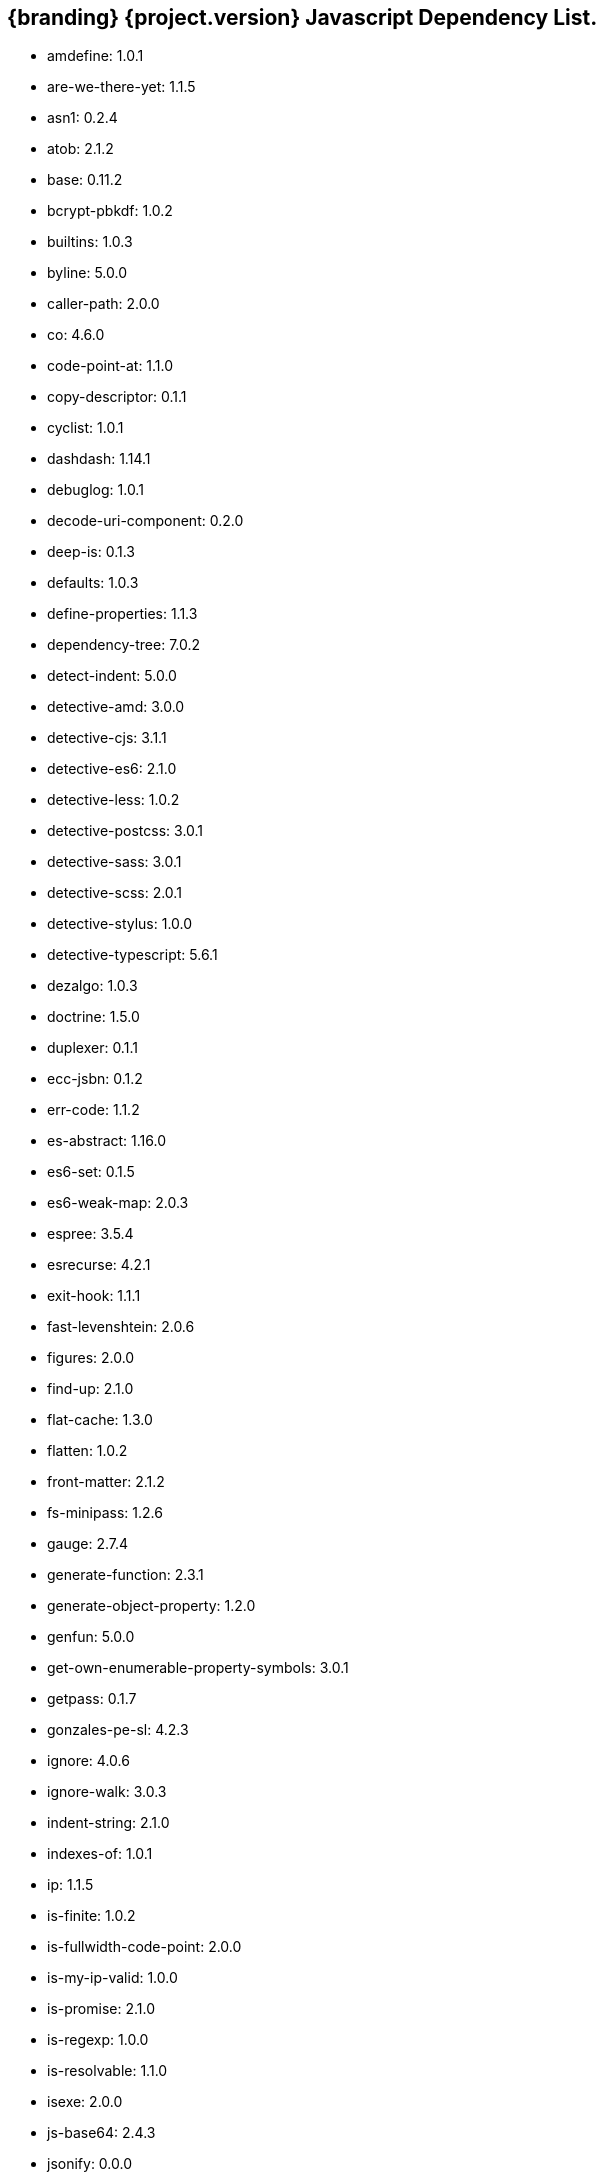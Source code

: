 :title: JavaScript Dependency List
:type: reference
:status: published
:parent: {branding} Dependency List
:order: 01
:summary: {branding} {project.version} Javascript Dependency List.

== {branding} {project.version} Javascript Dependency List.
* amdefine: 1.0.1
* are-we-there-yet: 1.1.5
* asn1: 0.2.4
* atob: 2.1.2
* base: 0.11.2
* bcrypt-pbkdf: 1.0.2
* builtins: 1.0.3
* byline: 5.0.0
* caller-path: 2.0.0
* co: 4.6.0
* code-point-at: 1.1.0
* copy-descriptor: 0.1.1
* cyclist: 1.0.1
* dashdash: 1.14.1
* debuglog: 1.0.1
* decode-uri-component: 0.2.0
* deep-is: 0.1.3
* defaults: 1.0.3
* define-properties: 1.1.3
* dependency-tree: 7.0.2
* detect-indent: 5.0.0
* detective-amd: 3.0.0
* detective-cjs: 3.1.1
* detective-es6: 2.1.0
* detective-less: 1.0.2
* detective-postcss: 3.0.1
* detective-sass: 3.0.1
* detective-scss: 2.0.1
* detective-stylus: 1.0.0
* detective-typescript: 5.6.1
* dezalgo: 1.0.3
* doctrine: 1.5.0
* duplexer: 0.1.1
* ecc-jsbn: 0.1.2
* err-code: 1.1.2
* es-abstract: 1.16.0
* es6-set: 0.1.5
* es6-weak-map: 2.0.3
* espree: 3.5.4
* esrecurse: 4.2.1
* exit-hook: 1.1.1
* fast-levenshtein: 2.0.6
* figures: 2.0.0
* find-up: 2.1.0
* flat-cache: 1.3.0
* flatten: 1.0.2
* front-matter: 2.1.2
* fs-minipass: 1.2.6
* gauge: 2.7.4
* generate-function: 2.3.1
* generate-object-property: 1.2.0
* genfun: 5.0.0
* get-own-enumerable-property-symbols: 3.0.1
* getpass: 0.1.7
* gonzales-pe-sl: 4.2.3
* ignore: 4.0.6
* ignore-walk: 3.0.3
* indent-string: 2.1.0
* indexes-of: 1.0.1
* ip: 1.1.5
* is-finite: 1.0.2
* is-fullwidth-code-point: 2.0.0
* is-my-ip-valid: 1.0.0
* is-promise: 2.1.0
* is-regexp: 1.0.0
* is-resolvable: 1.1.0
* isexe: 2.0.0
* js-base64: 2.4.3
* jsonify: 0.0.0
* jsonpointer: 4.0.1
* known-css-properties: 0.3.0
* lcid: 1.0.0
* levn: 0.3.0
* lodash.capitalize: 4.2.1
* lodash.kebabcase: 4.1.1
* macos-release: 2.3.0
* make-dir: 1.3.0
* map-age-cleaner: 0.1.3
* merge: 1.2.0
* mimic-fn: 1.2.0
* minizlib: 1.2.1
* node-gyp: 3.8.0
* bootstrap-sass: 3.3.6
* bootswatch: 3.3.7
* compass-mixins: 0.12.10
* cpr: 3.0.1
* lerna: 3.16.4
* node-sass: 4.12.0
* npm: 6.11.3
* react: 16.8.6
* react-dom: 16.8.6
* graceful-fs: 4.1.11
* minimist: 1.2.0
* mkdirp: 0.5.1
* rimraf: 2.6.2
* : octokit/request-error
* import-local: 2.0.0
* npmlog: 0
* dedent: 0.7.0
* npm-package-arg: 6.1.0
* p-map: 2.1.0
* semver: 2
* glob: 7.1.2
* safe-buffer: 5.1.2
* bluebird: 3.7.1
* cacache: 12.0.3
* chownr: 1.1.3
* figgy-pudding: 3.5.1
* get-stream: 4.1.0
* infer-owner: 1.0.4
* lru-cache: 4.1.5
* make-fetch-happen: 5.0.1
* minimatch: 3.0.4
* minipass: 2.9.0
* mississippi: 3.0.0
* normalize-package-data: 2.5.0
* npm-packlist: 1.4.4
* npm-pick-manifest: 3.0.0
* osenv: 0
* promise-inflight: 1.0.1
* promise-retry: 1.1.1
* protoduck: 5.0.1
* ssri: 6.0.1
* tar: 4.4.10
* unique-filename: 1.1.1
* which: 1.3.1
* fs.realpath: 1.0.0
* inflight: 1.0.6
* inherits: 2.0.3
* once: 1.3.0
* path-is-absolute: 1.0.0
* move-concurrently: 1.0.1
* y18n: 4.0.0
* aproba: 2.0.0
* copy-concurrently: 1.0.5
* fs-write-stream-atomic: 1.0.10
* run-queue: 1.0.0
* iferr: 0.1.5
* imurmurhash: 0.1.4
* readable-stream: 3.4.0
* pump: 3.0.0
* yallist: 3.0.0
* agentkeepalive: 3.5.2
* http-cache-semantics: 3.8.1
* http-proxy-agent: 2.1.0
* https-proxy-agent: 2.2.3
* node-fetch-npm: 2.0.2
* socks-proxy-agent: 4.0.0
* humanize-ms: 1.2.1
* ms: 2.0.0
* agent-base: 4.3.0
* debug: 2.6.9
* es6-promisify: 5.0.0
* es6-promise: 4.2.8
* encoding: 0.1.12
* json-parse-better-errors: 1.0.2
* iconv-lite: 0.4.24
* concat-stream: 2.0.0
* duplexify: 3.7.1
* end-of-stream: 1.4.4
* flush-write-stream: 1.1.1
* from2: 2.3.0
* parallel-transform: 1.1.0
* pumpify: 1.3.3
* stream-each: 1.1.0
* through2: 2.0.0
* buffer-from: 1.1.1
* typedarray: 0.0.6
* stream-shift: 1.0.0
* core-util-is: 1.0.2
* isarray: 1.0.0
* process-nextick-args: 2.0.0
* string_decoder: 1.1.1
* util-deprecate: 1.0.1
* is-ci: 1.1.0
* execa: 1.0.0
* lodash: 4.17.15
* ci-info: 2.0.0
* globby: 9.2.0
* cosmiconfig: 5.2.1
* dot-prop: 3.0.0
* glob-parent: 3.1.0
* load-json-file: 1.1.0
* resolve-from: 4.0.0
* write-json-file: 3.2.0
* dir-glob: 2.2.2
* array-union: 1.0.2
* fast-glob: 2.2.7
* pify: 2.3.0
* slash: 1.0.0
* path-type: 1.1.0
* js-yaml: 3.13.1
* import-fresh: 2.0.0
* is-directory: 0.3.1
* parse-json: 2.2.0
* argparse: 1.0.10
* esprima: 4.0.1
* sprintf-js: 1.0.3
* caller-callsite: 2.0.0
* callsites: 2.0.0
* is-obj: 1.0.1
* is-glob: 3.1.0
* strip-bom: 2.0.0
* type-fest: 0.3.0
* write-file-atomic: 2.3.0
* cross-spawn: 3.0.1
* is-stream: 1.1.0
* npm-run-path: 2.0.0
* p-finally: 1.0.0
* signal-exit: 3.0.0
* strip-eof: 1.0.0
* nice-try: 1.0.5
* path-key: 2.0.1
* shebang-command: 1.2.0
* multimatch: 3.0.0
* array-differ: 2.1.0
* arrify: 1.0.1
* config-chain: 1.1.12
* ini: 1.3.5
* proto-list: 1.2.1
* get-port: 4.2.0
* p-map-series: 1.0.0
* p-waterfall: 1.0.0
* read-package-tree: 5.1.6
* array-uniq: 1.0.3
* fs-extra: 8.1.0
* write-pkg: 3.1.0
* path-exists: 2.1.0
* npm-lifecycle: 3.1.2
* is-windows: 1.0.2
* mkdirp-promise: 5.0.1
* mz: 2.7.0
* any-promise: 1.3.0
* object-assign: 4.0.1
* thenify-all: 1.0.0
* read-cmd-shim: 1.0.1
* chalk: 1.1.3
* columnify: 1.5.4
* strip-ansi: 3.0.0
* wcwidth: 1.0.0
* inquirer: 6.5.2
* ansi-escapes: 3.2.0
* cli-cursor: 2.1.0
* cli-width: 2.2.0
* external-editor: 3.1.0
* rxjs: 6.5.3
* string-width: 2.1.1
* mute-stream: 0.0.7
* run-async: 2.2.0
* through: >=2.2.7
* restore-cursor: 2.0.0
* chardet: 0.7.0
* tmp: 0.0.33
* safer-buffer: >=
* escape-string-regexp: 1.0.5
* tslib: 1.9.0
* ansi-regex: 2.1.1
* yargs: 11.0.0
* yargs-parser: 11.1.1
* cliui: 4.1.0
* decamelize: 1.2.0
* get-caller-file: 1.0.2
* os-locale: 2.1.0
* require-directory: 2.1.1
* require-main-filename: 1.0.1
* set-blocking: 2.0.0
* which-module: 2.0.0
* locate-path: 3.0.0
* p-locate: 3.0.0
* p-limit: 2.2.1
* p-try: 2.2.0
* camelcase: 2.1.1
* wrap-ansi: 2.0.0
* whatwg-url: 7.1.0
* init-package-json: 1.10.3
* p-reduce: 1.0.0
* validate-npm-package-license: 3.0.3
* validate-npm-package-name: 3.0.0
* strong-log-transformer: 2.0.0
* merge2: 1.3.0
* micromatch: 3.1.10
* call-me-maybe: 1.0.1
* glob-to-regexp: 0.3.0
* path-dirname: 1.0.0
* is-extglob: 2.1.1
* arr-diff: 4.0.0
* array-unique: 0.3.2
* braces: 2.3.2
* define-property: 2.0.2
* extend-shallow: 3.0.2
* extglob: 2.0.4
* fragment-cache: 0.2.1
* kind-of: 6.0.2
* nanomatch: 1.2.13
* object.pick: 1.3.0
* regex-not: 1.0.0
* snapdragon: 0.8.1
* to-regex: 3.0.1
* arr-flatten: 1.1.0
* fill-range: 4.0.0
* isobject: 4.0.0
* repeat-element: 1.1.2
* snapdragon-node: 2.0.1
* split-string: 3.0.2
* is-extendable: 0.1.1
* is-number: 3.0.0
* repeat-string: 1.6.1
* to-regex-range: 2.1.0
* is-buffer: 1.1.6
* is-descriptor: 1.0.2
* is-accessor-descriptor: 1.0.0
* is-data-descriptor: 1.0.0
* assign-symbols: 1.0.0
* is-plain-object: 3.0.0
* expand-brackets: 2.1.4
* posix-character-classes: 0.1.0
* map-cache: 0.2.2
* lodash.sortby: 4.7.0
* tr46: 1.0.1
* webidl-conversions: 4.0.2
* jsonfile: 4.0.0
* universalify: 0.1.0
* promzard: 0.3.0
* read: 1.0.1
* read-package-json: 2.0.13
* p-queue: 4.0.0
* p-pipe: 1.2.0
* JSONStream: 1.3.5
* jsonparse: 1.3.1
* byte-size: 5.0.1
* has-unicode: 2.0.1
* lodash.clonedeep: 4.5.0
* temp-write: 3.4.0
* conventional-changelog-angular: 5.0.5
* conventional-changelog-core: 3.2.3
* conventional-recommended-bump: 5.0.1
* lodash.template: 4.5.0
* compare-func: 1.3.2
* q: 1.5.1
* array-ify: 1.0.0
* conventional-changelog-writer: 4.0.9
* conventional-commits-parser: 3.0.5
* dateformat: 3.0.3
* get-pkg-repo: 1.4.0
* git-raw-commits: 2.0.0
* git-remote-origin-url: 2.0.0
* git-semver-tags: 2.0.3
* read-pkg: 1.1.0
* read-pkg-up: 1.0.1
* split: 1.0.1
* conventional-commits-filter: 2.0.2
* handlebars: 4.4.5
* json-stringify-safe: 5.0.1
* meow: 3.7.0
* neo-async: 2.6.1
* optimist: 0.6.1
* source-map: 0.6.1
* uglify-js: 3.1.4
* is-text-path: 2.0.0
* split2: 2.0.0
* trim-off-newlines: 1.0.0
* text-extensions: 2.0.0
* hosted-git-info: 2.6.0
* parse-github-repo-url: 1.3.0
* camelcase-keys: 2.1.0
* map-obj: 1.0.1
* redent: 1.0.0
* trim-newlines: 1.0.0
* loud-rejection: 1.6.0
* pinkie-promise: 2.0.0
* error-ex: 1.3.2
* is-utf8: 0.2.1
* strip-indent: 1.0.1
* repeating: 2.0.0
* get-stdin: 4.0.1
* dargs: 4.1.0
* number-is-nan: 1.0.0
* gitconfiglocal: 1.0.0
* conventional-changelog-preset-loader: 2.2.0
* lodash.ismatch: 4.4.0
* modify-values: 1.0.1
* decamelize-keys: 1.1.0
* minimist-options: 3.0.2
* quick-lru: 1.0.0
* is-plain-obj: 1.1.0
* lodash._reinterpolate: 3.0.0
* lodash.templatesettings: 4.2.0
* git-url-parse: 11.1.2
* atob-lite: 2.0.0
* before-after-hook: 2.1.0
* btoa-lite: 1.0.0
* deprecation: 2.3.1
* lodash.get: 4.4.2
* lodash.set: 4.3.2
* lodash.uniq: 4.5.0
* octokit-pagination-methods: 1.1.0
* universal-user-agent: 4.0.0
* node-fetch: 2.6.0
* git-up: 4.0.1
* is-ssh: 1.3.1
* parse-url: 5.0.0
* protocols: 1.1.0
* ansi-styles: 2.2.1
* supports-color: 2.0.0
* color-convert: 1.9.3
* color-name: 1.1.3
* brace-expansion: 1.1.11
* balanced-match: 1.0.0
* concat-map: 0.0.1
* pkg-dir: 3.0.0
* resolve-cwd: 2.0.0
* async-foreach: 0.1.3
* gaze: 1.1.2
* in-publish: 2.0.0
* nan: 2.14.0
* request: 2.88.0
* sass-graph: 2.2.4
* stdout-stream: 1.4.0
* true-case-path: 1.0.2
* globule: 1.2.0
* has-ansi: 2.0.0
* pseudomap: 1.0.2
* wrappy: 1
* currently-unhandled: 0.4.1
* array-find-index: 1.0.2
* is-arrayish: 0.2.1
* resolve: 1.10.0
* fstream: 1.0.12
* nopt: 3.0.6
* block-stream: 0.0.9
* abbrev: 1.1.1
* aws-sign2: 0.7.0
* aws4: 1.8.0
* caseless: 0.12.0
* combined-stream: 1.0.8
* extend: 3.0.2
* forever-agent: 0.6.1
* form-data: 2.3.3
* http-signature: 1.2.0
* is-typedarray: 1.0.0
* isstream: 0.1.2
* mime-types: 2.1.18
* har-validator: 5.1.3
* qs: 6.5.2
* uuid: 3.3.2
* oauth-sign: 0.9.0
* performance-now: 2.1.0
* tough-cookie: 2.4.3
* tunnel-agent: 0.6.0
* delayed-stream: 1.0.0
* asynckit: 0.4.0
* assert-plus: 1.0.0
* jsprim: 1.4.1
* sshpk: 1.7.0
* extsprintf: 1.3.0
* json-schema: 0.2.3
* verror: 1.10.0
* mime-db: 1.33.0
* ajv: 6.10.2
* har-schema: 2.0.0
* fast-deep-equal: 2.0.1
* fast-json-stable-stringify: 2.0.0
* json-schema-traverse: 0.4.1
* uri-js: 4.2.2
* retry: 0.12.0
* sha: 3.0.0
* slide: 1.1.3
* sorted-object: 2.0.1
* sorted-union-stream: 2.1.3
* stringify-package: 1.0.0
* text-table: 0.2.0
* tiny-relative-date: 1.3.0
* uid-number: 0.0.6
* umask: 1.1.0
* unpipe: 1.0.0
* update-notifier: 2.3.0
* worker-farm: 1.6.0
* boxen: 1.3.0
* configstore: 3.1.2
* crypto-random-string: 1.0.0
* errno: 0.1.7
* has-flag: 3.0.0
* import-lazy: 2.1.0
* is-installed-globally: 0.1.0
* is-npm: 1.0.0
* latest-version: 3.1.0
* object.getownpropertydescriptors: 2.0.3
* prepend-http: 1.0.4
* psl: 1.1.29
* punycode: 1.4.1
* spdx-correct: 3.0.0
* spdx-expression-parse: 3.0.0
* wide-align: 1.1.0
* split-on-first: 1.0.0
* strict-uri-encode: 2.0.0
* util-extend: 1.0.1
* util-promisify: 2.1.0
